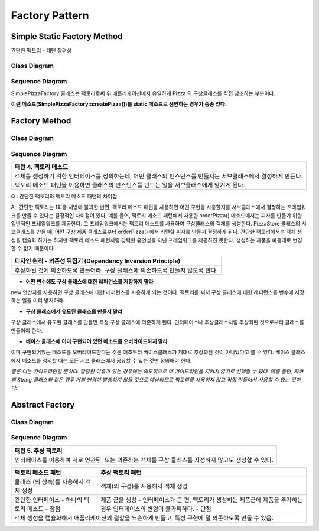
***************
Factory Pattern
***************

Simple Static Factory Method
============================

간단한 팩토리 - 패턴 장려상

Class Diagram
-------------

.. image:: Pizzas/Overview_of_SimpleFactory.jpg
   :scale: 50 %
   :alt: Class Diagram


Sequence Diagram
----------------

.. image:: Pizzas/SequenceDiagram1.jpg
   :scale: 50 %
   :alt: Sequence Diagram


SimplePizzaFactory 클래스는 팩토리로써 위 애플리케이션에서 유일하게 Pizza 의
구상클래스를 직접 참조하는 부분이다.

**이런 메소드(SimplePizzaFactory::createPizza())를 static 메소드로 선언하는
경우가 종종 있다.**


Factory Method
==============


Class Diagram
-------------

.. image:: Pizzafm/Overview_of_FactoryMethod.jpg
   :scale: 50 %
   :alt: Class Diagram


Sequence Diagram
----------------

.. image:: Pizzafm/SequenceDiagram1.jpg
   :scale: 50 %
   :alt: Sequence Diagram


+------------------------------------------------------------------------------+
|패턴 4. 팩토리 메소드                                                         |
+==============================================================================+
|객체를 생성하기 위한 인터페이스를 정의하는데, 어떤 클래스의 인스턴스를        |
|만들지는 서브클래스에서 결정하게 만든다. 팩토리 메소드 패턴을 이용하면        |
|클래스의 인스턴스를 만드는 일을 서브클래스에게 맏기게 된다.                   |
+------------------------------------------------------------------------------+

.. image:: FactoryMethod.jpg
   :scale: 50 %
   :alt: A Facade

Q : 간단한 팩토리와 팩토리 메소드 패턴의 차이점

A : 간단한 팩토리는 1회용 처방에 불과한 반면, 팩토리 메소드 패턴을 사용하면 어떤
구현을 사용할지를 서브클래스에서 결정하는 프레임워크를 만들 수 있다는 결정적인
차이점이 있다. 예를 들어, 팩토리 메소드 패턴에서 사용한 orderPizza() 메소드에서는
피자를 만들기 위한 일반적인 프레임워크를 제공한다. 그 프레임워크에서는 팩토리
메소드를 사용하여 구상클래스의 객체를 생성한다. PizzaStore 클래스의 서브클래스를
만들 때, 어떤 구상 제품 클래스로부터 orderPizza() 에서 리턴할 피자를 만들지
결정하게 된다. 간단한 팩토리에서는 객체 생성을 캡슐화 하기는 하지만 팩토리 메소드
패턴처럼 강력한 유연성을 지닌 프레임워크를 제공하진 못한다. 생성하는 제품을
마음대로 변경할 수 없기 때문이다.


+------------------------------------------------------------------------------+
|디자인 원칙 - 의존성 뒤집기 (Dependency Inversion Principle)                  |
+==============================================================================+
|추상화된 것에 의존하도록 만들어라. 구상 클래스에 의존하도록 만들지 않도록     |
|한다.                                                                         |
+------------------------------------------------------------------------------+

* **어떤 변수에도 구상 클래스에 대한 레퍼런스를 저장하지 말라**
new 연산자를 사용하면 구상 클래스에 대한 레퍼런스를 사용하게 되는 것이다.
팩토리를 써서 구상 클래스에 대한 레퍼런스를 변수에 저장하는 일을 미리 방지하라.

* **구상 클래스에서 유도된 클래스를 만들지 말라**
구상 클래스에서 유도된 클래스를 만들면 특정 구상 클래스에 의존하게 된다.
인터페이스나 추상클래스처럼 추상화된 것으로부터 클래스를 만들어야 한다.

* **베이스 클래스에 이미 구현되어 있던 메소드를 오버라이드하지 말라**
이미 구현되어있는 메소드를 오버라이드한다는 것은 애초부터 베이스클래스가 제대로
추상화된 것이 아니었다고 볼 수 있다. 베이스 클래스에서 메소드를 정의할 때는 모든
서브 클래스에서 공유할 수 있는 것만 정의해야 한다.

*물론 이는 가이드라인일 뿐이다. 합당한 이유가 있는 경우에는 의도적으로 이
가이드라인을 지키지 않기로 선택할 수 있다.
예를 들면, 자바의 String 클래스와 같은 경우 거의 변경이 발생하지 않을 것으로
예상되므로 팩토리를 사용하지 않고 직접 만들어서 사용할 수 있는 것이다!*


Abstract Factory
================


Class Diagram
-------------

.. image:: Pizzaaf/Overview_of_AbstractFactory.jpg
   :scale: 50 %
   :alt: Class Diagram


Sequence Diagram
----------------

.. image:: Pizzaaf/SequenceDiagram1.jpg
   :scale: 50 %
   :alt: Sequence Diagram

+------------------------------------------------------------------------------+
|패턴 5. 추상 팩토리                                                           |
+==============================================================================+
|인터페이스를 이용하여 서로 연관된, 또는 의존하는 객체를 구상 클래스를 지정하지|
|않고도 생성할 수 있다.                                                        |
+------------------------------------------------------------------------------+

.. image:: AbstractFactory.jpg
   :scale: 50 %
   :alt: A Facade


+--------------------------------------+---------------------------------------+
|팩토리 메소드 패턴                    |추상 팩토리 패턴                       |
+======================================+=======================================+
|클래스 (의 상속)를 사용해서 객체 생성 |객체(의 구성)를 사용해서 객체 생성     |
+--------------------------------------+---------------------------------------+
|간단한 인터페이스 - 하나의 팩토리     |제품 군을 생성 - 인터페이스가 큰 편,   |
|메소드 - 장점                         |팩토리가 생성하는 제품군에 제품을      |
|                                      |추가하는 경우 인터페이스의 변경이      |
|                                      |불가피하다. - 단점                     |
+--------------------------------------+---------------------------------------+
|객체 생성을 캡슐화해서 애플리케이션의 결합을 느슨하게 만들고, 특정 구현에 덜  |
|의존하도록 만들 수 있음.                                                      |
+------------------------------------------------------------------------------+


